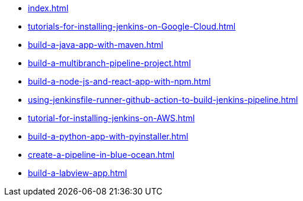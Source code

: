 * xref:index.adoc[]
* xref:tutorials-for-installing-jenkins-on-Google-Cloud.adoc[]
* xref:build-a-java-app-with-maven.adoc[]
* xref:build-a-multibranch-pipeline-project.adoc[]
* xref:build-a-node-js-and-react-app-with-npm.adoc[]
* xref:using-jenkinsfile-runner-github-action-to-build-jenkins-pipeline.adoc[]
* xref:tutorial-for-installing-jenkins-on-AWS.adoc[]
* xref:build-a-python-app-with-pyinstaller.adoc[]
* xref:create-a-pipeline-in-blue-ocean.adoc[]
* xref:build-a-labview-app.adoc[]
